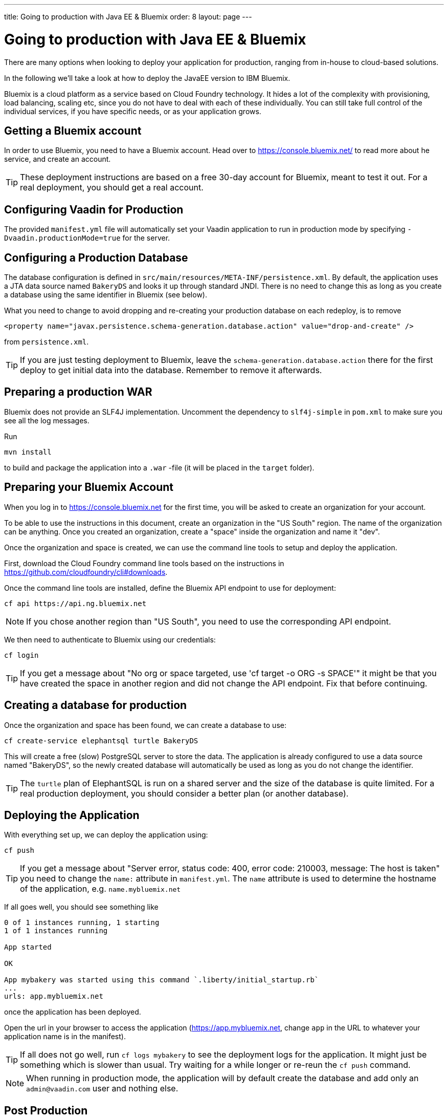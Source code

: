 ---
title: Going to production with Java EE & Bluemix
order: 8
layout: page
---

= Going to production with Java EE & Bluemix
There are many options when looking to deploy your application for production, ranging from in-house to cloud-based solutions.

In the following we'll take a look at how to deploy the JavaEE version to IBM Bluemix.

Bluemix is a cloud platform as a service based on Cloud Foundry technology. It hides a lot of the complexity with provisioning, load balancing, scaling etc, since you do not have to deal with each of these individually. You can still take full control of the individual services, if you have specific needs, or as your application grows.

== Getting a Bluemix account

In order to use Bluemix, you need to have a Bluemix account. Head over to https://console.bluemix.net/ to read more about he service, and create an account.

TIP: These deployment instructions are based on a free 30-day account for Bluemix, meant to test it out. For a real deployment, you should get a real account.

== Configuring Vaadin for Production
The provided `manifest.yml` file will automatically set your Vaadin application to run in production mode by specifying `-Dvaadin.productionMode=true` for the server.

== Configuring a Production Database
The database configuration is defined in `src/main/resources/META-INF/persistence.xml`. By default, the application uses a JTA data source named `BakeryDS` and looks it up through standard JNDI. There is no need to change this as long as you create a database using the same identifier in Bluemix (see below).

What you need to change to avoid dropping and re-creating your production database on each redeploy, is to remove
```
<property name="javax.persistence.schema-generation.database.action" value="drop-and-create" />
```
from `persistence.xml`.

TIP: If you are just testing deployment to Bluemix, leave the `schema-generation.database.action` there for the first deploy to get initial data into the database. Remember to remove it afterwards.

== Preparing a production WAR
Bluemix does not provide an SLF4J implementation. Uncomment the dependency to `slf4j-simple` in `pom.xml` to make sure you see all the log messages.

Run
```
mvn install
```
to build and package the application into a `.war` -file (it will be placed in the `target` folder).

== Preparing your Bluemix Account
When you log in to https://console.bluemix.net for the first time, you will be asked to create an organization for your account.

To be able to use the instructions in this document, create an organization in the "US South" region. The name of the organization can be anything. Once you created an organization, create a "space" inside the organization and name it "dev".

Once the organization and space is created, we can use the command line tools to setup and deploy the application.

First, download the Cloud Foundry command line tools based on the instructions in https://github.com/cloudfoundry/cli#downloads.

Once the command line tools are installed, define the Bluemix API endpoint to use for deployment:
```
cf api https://api.ng.bluemix.net
```

NOTE: If you chose another region than "US South", you need to use the corresponding API endpoint.

We then need to authenticate to Bluemix using our credentials:
```
cf login
```

TIP: If you get a message about "No org or space targeted, use 'cf target -o ORG -s SPACE'" it might be that you have created the space in another region and did not change the API endpoint. Fix that before continuing.

== Creating a database for production
Once the organization and space has been found, we can create a database to use:
```
cf create-service elephantsql turtle BakeryDS
```

This will create a free (slow) PostgreSQL server to store the data. The application is already configured to use a data source named "BakeryDS", so the newly created database will automatically be used as long as you do not change the identifier.

TIP: The `turtle` plan of ElephantSQL is run on a shared server and the size of the database is quite limited. For a real production deployment, you should consider a better plan (or another database).

== Deploying the Application

With everything set up, we can deploy the application using:
```
cf push
```

TIP: If you get a message about "Server error, status code: 400, error code: 210003, message: The host is taken" you need to change the `name:` attribute in `manifest.yml`. The `name` attribute is used to determine the hostname of the application, e.g. `name.mybluemix.net`

If all goes well, you should see something like
```
0 of 1 instances running, 1 starting
1 of 1 instances running

App started

OK

App mybakery was started using this command `.liberty/initial_startup.rb`
...
urls: app.mybluemix.net
```
once the application has been deployed.

Open the url in your browser to access the application (https://app.mybluemix.net, change `app` in the URL to whatever your application name is in the manifest).

TIP: If all does not go well, run `cf logs mybakery` to see the deployment logs for the application. It might just be something which is slower than usual. Try waiting for a while longer or re-reun the `cf push` command.

NOTE: When running in production mode, the application will by default create the database and add only an `admin@vaadin.com` user and nothing else.

== Post Production
Once you have your application up-and-running with a production database, you might wonder how you can see the contents of your database. You can do this through the Bluemix console at https://console.bluemix.net/. Click on the `BakeryDS` service and then open the `ElephantSQL` dashboard. This will show you the URL to the database together with username and password. It will also allow you to browser the DB using the `BROWSER` tab.

image::img/bluemix-query-users.png[Querying the database]

If you want to review logs in the browser, they are also available through https://console.bluemix.net/ -> select your Cloud Foundry app -> select `Logs`

There is a lot more you can do with Bluemix, and fortunately the link:https://console.bluemix.net/docs/[official documentation] is quite comprehensive.
